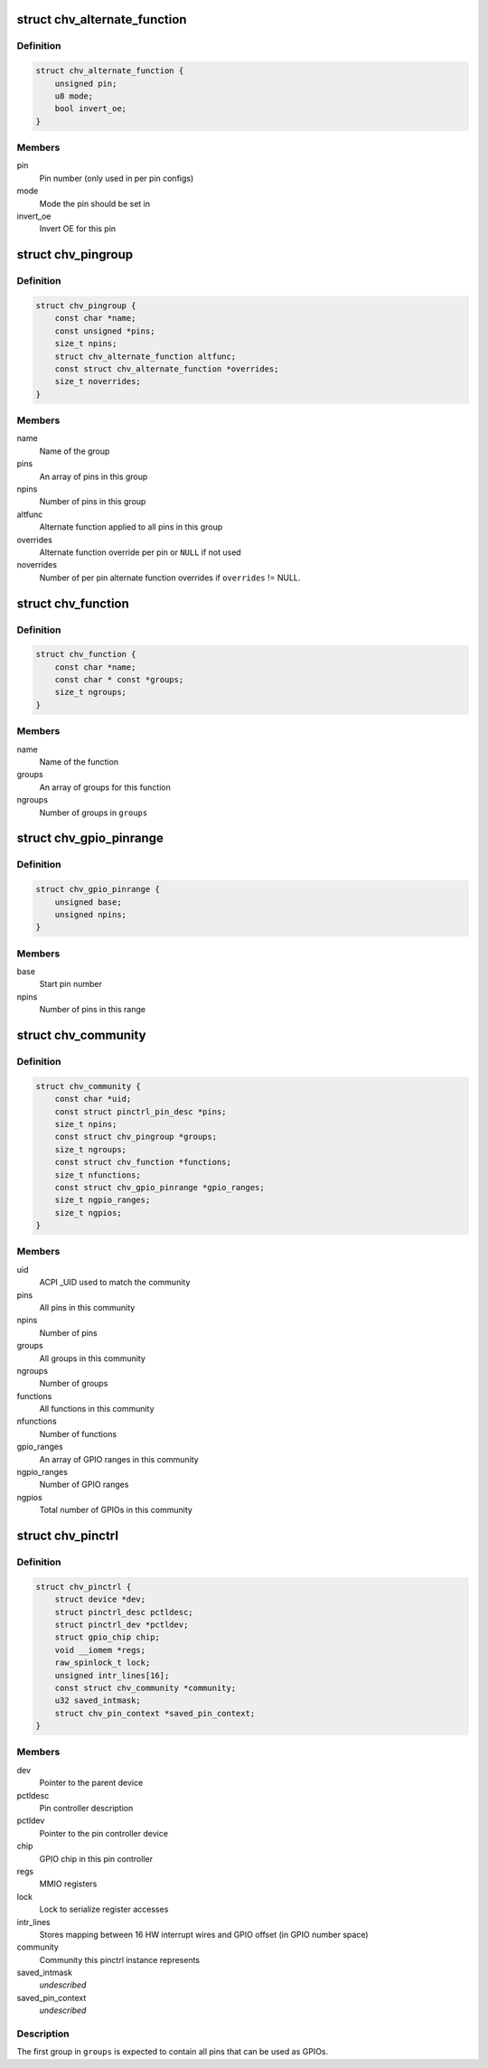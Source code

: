 .. -*- coding: utf-8; mode: rst -*-
.. src-file: drivers/pinctrl/intel/pinctrl-cherryview.c

.. _`chv_alternate_function`:

struct chv_alternate_function
=============================

.. c:type:: struct chv_alternate_function

    A per group or per pin alternate function

.. _`chv_alternate_function.definition`:

Definition
----------

.. code-block:: c

    struct chv_alternate_function {
        unsigned pin;
        u8 mode;
        bool invert_oe;
    }

.. _`chv_alternate_function.members`:

Members
-------

pin
    Pin number (only used in per pin configs)

mode
    Mode the pin should be set in

invert_oe
    Invert OE for this pin

.. _`chv_pingroup`:

struct chv_pingroup
===================

.. c:type:: struct chv_pingroup

    describes a CHV pin group

.. _`chv_pingroup.definition`:

Definition
----------

.. code-block:: c

    struct chv_pingroup {
        const char *name;
        const unsigned *pins;
        size_t npins;
        struct chv_alternate_function altfunc;
        const struct chv_alternate_function *overrides;
        size_t noverrides;
    }

.. _`chv_pingroup.members`:

Members
-------

name
    Name of the group

pins
    An array of pins in this group

npins
    Number of pins in this group

altfunc
    Alternate function applied to all pins in this group

overrides
    Alternate function override per pin or \ ``NULL``\  if not used

noverrides
    Number of per pin alternate function overrides if
    \ ``overrides``\  != NULL.

.. _`chv_function`:

struct chv_function
===================

.. c:type:: struct chv_function

    A CHV pinmux function

.. _`chv_function.definition`:

Definition
----------

.. code-block:: c

    struct chv_function {
        const char *name;
        const char * const *groups;
        size_t ngroups;
    }

.. _`chv_function.members`:

Members
-------

name
    Name of the function

groups
    An array of groups for this function

ngroups
    Number of groups in \ ``groups``\ 

.. _`chv_gpio_pinrange`:

struct chv_gpio_pinrange
========================

.. c:type:: struct chv_gpio_pinrange

    A range of pins that can be used as GPIOs

.. _`chv_gpio_pinrange.definition`:

Definition
----------

.. code-block:: c

    struct chv_gpio_pinrange {
        unsigned base;
        unsigned npins;
    }

.. _`chv_gpio_pinrange.members`:

Members
-------

base
    Start pin number

npins
    Number of pins in this range

.. _`chv_community`:

struct chv_community
====================

.. c:type:: struct chv_community

    A community specific configuration

.. _`chv_community.definition`:

Definition
----------

.. code-block:: c

    struct chv_community {
        const char *uid;
        const struct pinctrl_pin_desc *pins;
        size_t npins;
        const struct chv_pingroup *groups;
        size_t ngroups;
        const struct chv_function *functions;
        size_t nfunctions;
        const struct chv_gpio_pinrange *gpio_ranges;
        size_t ngpio_ranges;
        size_t ngpios;
    }

.. _`chv_community.members`:

Members
-------

uid
    ACPI \_UID used to match the community

pins
    All pins in this community

npins
    Number of pins

groups
    All groups in this community

ngroups
    Number of groups

functions
    All functions in this community

nfunctions
    Number of functions

gpio_ranges
    An array of GPIO ranges in this community

ngpio_ranges
    Number of GPIO ranges

ngpios
    Total number of GPIOs in this community

.. _`chv_pinctrl`:

struct chv_pinctrl
==================

.. c:type:: struct chv_pinctrl

    CHV pinctrl private structure

.. _`chv_pinctrl.definition`:

Definition
----------

.. code-block:: c

    struct chv_pinctrl {
        struct device *dev;
        struct pinctrl_desc pctldesc;
        struct pinctrl_dev *pctldev;
        struct gpio_chip chip;
        void __iomem *regs;
        raw_spinlock_t lock;
        unsigned intr_lines[16];
        const struct chv_community *community;
        u32 saved_intmask;
        struct chv_pin_context *saved_pin_context;
    }

.. _`chv_pinctrl.members`:

Members
-------

dev
    Pointer to the parent device

pctldesc
    Pin controller description

pctldev
    Pointer to the pin controller device

chip
    GPIO chip in this pin controller

regs
    MMIO registers

lock
    Lock to serialize register accesses

intr_lines
    Stores mapping between 16 HW interrupt wires and GPIO
    offset (in GPIO number space)

community
    Community this pinctrl instance represents

saved_intmask
    *undescribed*

saved_pin_context
    *undescribed*

.. _`chv_pinctrl.description`:

Description
-----------

The first group in \ ``groups``\  is expected to contain all pins that can be
used as GPIOs.

.. This file was automatic generated / don't edit.

